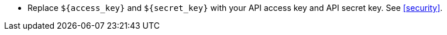 * Replace `${access_key}` and `${secret_key}` with your API access key and API secret key.
See <<security>>.